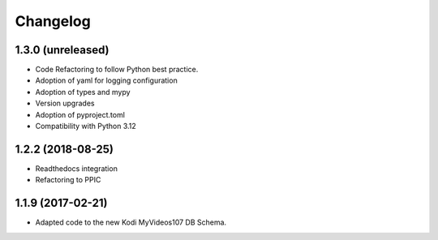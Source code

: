 Changelog
=========


1.3.0 (unreleased)
------------------

- Code Refactoring to follow Python best practice.

- Adoption of yaml for logging configuration

- Adoption of types and mypy

- Version upgrades

- Adoption of pyproject.toml

- Compatibility with Python 3.12


1.2.2 (2018-08-25)
------------------

- Readthedocs integration

- Refactoring to PPIC


1.1.9 (2017-02-21)
-----------------

- Adapted code to the new Kodi MyVideos107 DB Schema.
